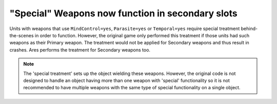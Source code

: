 .. index:: Weapons; Special weapons (mind-control/parasite/temporal) will now work in the Secondary slot.

=================================================
"Special" Weapons now function in secondary slots
=================================================

Units with weapons that use ``MindControl=yes``, ``Parasite=yes`` or
``Temporal=yes`` require special treatment behind-the-scenes in order to
function. However, the original game only performed this treatment if
those units had such weapons as their Primary weapon. The treatment
would not be applied for Secondary weapons and thus result in crashes.
Ares performs the treatment for Secondary weapons too.

.. note:: The 'special treatment' sets up the object wielding these weapons.
	However, the original code is not designed to handle an object having
	more than one weapon with 'special' functionality so it is not
	recommended to have multiple weapons with the same type of special
	functionality on a single object.

.. versionadded:: 0.1
